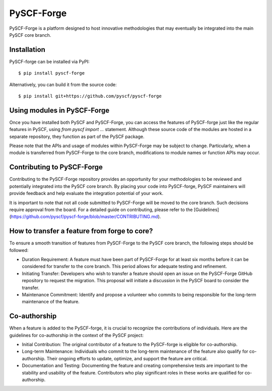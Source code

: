 .. _pyscf_forge:

PySCF-Forge
***********

PySCF-Forge is a platform designed to host innovative methodologies that may
eventually be integrated into the main PySCF core branch.

Installation
============
PySCF-forge can be installed via PyPI::

    $ pip install pyscf-forge

Alternatively, you can build it from the source code::

    $ pip install git+https://github.com/pyscf/pyscf-forge

Using modules in PySCF-Forge
============================
Once you have installed both PySCF and PySCF-Forge, you can access the features
of PySCF-forge just like the regular features in PySCF, using `from pyscf import
...` statement. Although these source code of the modules are hosted in a
separate repository, they function as part of the PySCF package.

Please note that the APIs and usage of modules within PySCF-Forge may be subject to
change. Particularly, when a module is transferred from PySCF-Forge to the core
branch, modifications to module names or function APIs may occur.

Contributing to PySCF-Forge
===========================
Contributing to the PySCF-Forge repository provides an opportunity for your
methodologies to be reviewed and potentially integrated into the PySCF core
branch. By placing your code into PySCF-forge,
PySCF maintainers will provide feedback and help evaluate the integration
potential of your work.

It is important to note that not all code submitted to PySCF-Forge will be moved
to the core branch. Such decisions require approval from the board. For a
detailed guide on contributing, please refer to the
[Guidelines](https://github.com/pyscf/pyscf-forge/blob/master/CONTRIBUTING.md).

How to transfer a feature from forge to core?
=============================================
To ensure a smooth transition of features from PySCF-Forge to the PySCF core
branch, the following steps should be followed:

* Duration Requirement: A feature must have been part of PySCF-Forge for at
  least six months before it can be considered for transfer to the core branch.
  This period allows for adequate testing and refinement.

* Initiating Transfer: Developers who wish to transfer a feature should
  open an issue on the PySCF-Forge GitHub repository to request the migration.
  This proposal will initiate a discussion in the PySCF board to consider the transfer.

* Maintenance Commitment: Identify and propose a volunteer who commits to
  being responsible for the long-term maintenance of the feature.

Co-authorship
=============
When a feature is added to the PySCF-forge, it is crucial to recognize the
contributions of individuals. Here are the guidelines for co-authorship in the
context of the PySCF project:

* Initial Contribution: The original contributor of a feature to the
  PySCF-forge is eligible for co-authorship.

* Long-term Maintenance: Individuals who commit to the long-term
  maintenance of the feature also qualify for co-authorship. Their ongoing
  efforts to update, optimize, and support the feature are critical.

* Documentation and Testing: Documenting the feature and creating comprehensive
  tests are important to the stability and usability of the feature.
  Contributors who play significant roles in these works are qualified for
  co-authorship.
